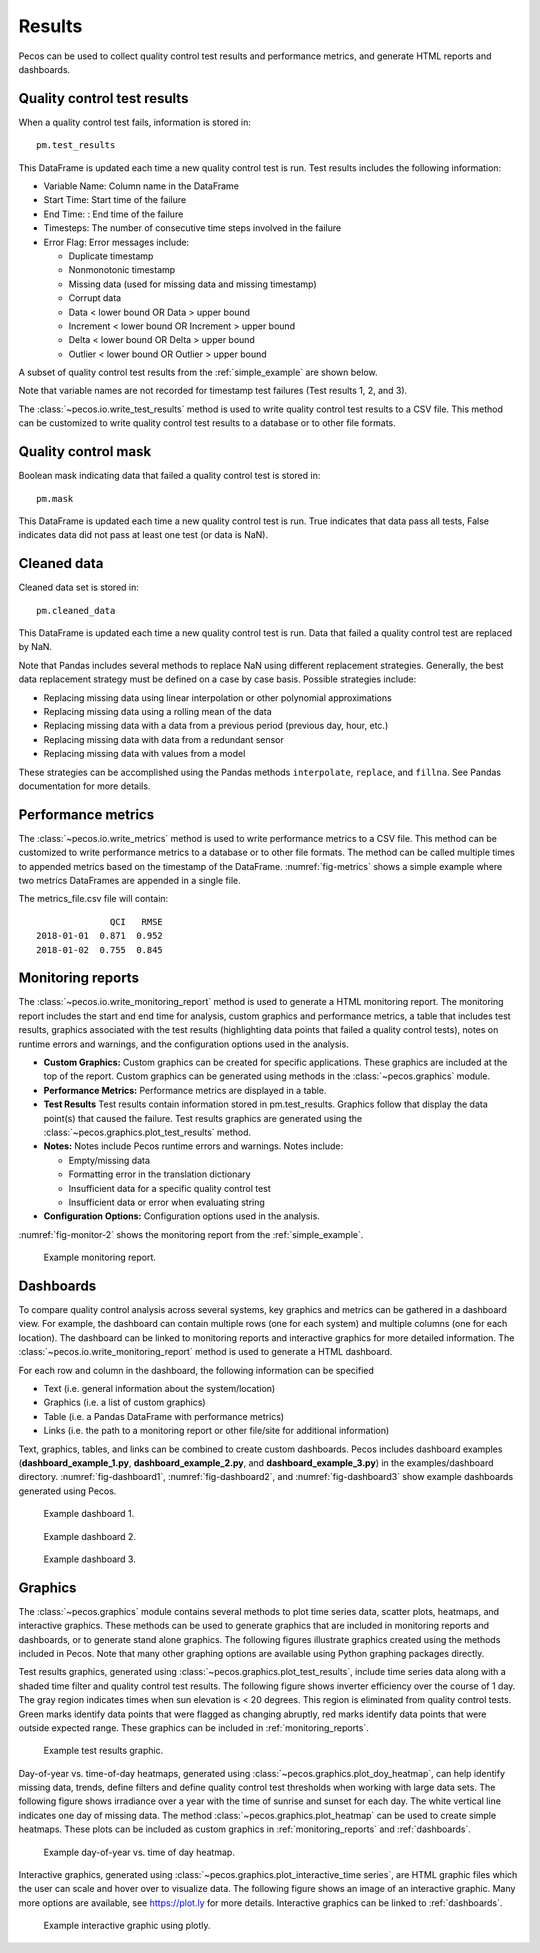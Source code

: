 .. _results:

Results
==========

Pecos can be used to collect quality control test results and performance metrics, and generate HTML reports and dashboards.

Quality control test results
------------------------------

When a quality control test fails, information is stored in::

	pm.test_results

This DataFrame is updated each time a new quality control test is run.
Test results includes the following information:

* Variable Name: Column name in the DataFrame

* Start Time: Start time of the failure

* End Time: : End time of the failure

* Timesteps: The number of consecutive time steps involved in the failure

* Error Flag: Error messages include:

  * Duplicate timestamp
 
  * Nonmonotonic timestamp
 
  * Missing data (used for missing data and missing timestamp)
 
  * Corrupt data
 
  * Data < lower bound OR Data > upper bound
 
  * Increment < lower bound OR Increment > upper bound
 
  * Delta < lower bound OR Delta > upper bound
  
  * Outlier < lower bound OR Outlier > upper bound

A subset of quality control test results from the :ref:`simple_example` are shown below.

.. doctest::
    :hide:

    >>> import pandas as pd
    >>> pd.set_option('display.expand_frame_repr', False)
    >>> from os.path import abspath, dirname, join
    >>> import pecos
    >>> docdir = dirname(abspath(__file__))
    >>> datadir = join(docdir,'..','pecos', 'tests', 'data')
	>>> pm = pecos.monitoring.PerformanceMonitoring()
    >>> test_results = pd.read_csv(join(datadir,'Simple_test_results.csv'), index_col=0) # This file is tested against output from the Simple example
    >>> pm.test_results = test_results.loc[0:7,:]	

.. doctest::

    >>> print(pm.test_results)
      Variable Name      Start Time        End Time  Timesteps                         Error Flag
    1           NaN   1/1/2015 5:00   1/1/2015 5:00          1                  Missing timestamp
    2           NaN  1/1/2015 17:00  1/1/2015 17:00          1                Duplicate timestamp
    3           NaN  1/1/2015 19:30  1/1/2015 19:30          1             Nonmonotonic timestamp
    4             A  1/1/2015 12:15  1/1/2015 14:30         10  |Increment| < lower bound, 0.0001
    5             B   1/1/2015 6:30   1/1/2015 6:30          1              Data < lower bound, 0
    6             B  1/1/2015 15:30  1/1/2015 15:30          1              Data > upper bound, 1
    7             C   1/1/2015 7:30   1/1/2015 9:30          9                       Corrupt data

Note that variable names are not recorded for timestamp test failures (Test results 1, 2, and 3).
	
The :class:`~pecos.io.write_test_results` method is used to write quality control test results to a CSV file.
This method can be customized to write quality control test results to a database or to other file formats.

Quality control mask
------------------------

Boolean mask indicating data that failed a quality control test is stored in::

	pm.mask
    
This DataFrame is updated each time a new quality control test is run. True indicates that data pass all tests, False indicates data did not pass at least one test (or data is NaN).

Cleaned data
--------------

Cleaned data set is stored in::

	pm.cleaned_data

This DataFrame is updated each time a new quality control test is run.  Data that failed a quality control test are replaced by NaN.

Note that Pandas includes several methods to replace NaN using different 
replacement strategies. 
Generally, the best data replacement strategy must be defined on a case by case basis.  
Possible strategies include:

* Replacing missing data using linear interpolation or other polynomial approximations
* Replacing missing data using a rolling mean of the data
* Replacing missing data with a data from a previous period (previous day, hour, etc.)
* Replacing missing data with data from a redundant sensor
* Replacing missing data with values from a model

These strategies can be accomplished using the Pandas methods ``interpolate``, ``replace``, and ``fillna``.  
See Pandas documentation for more details.

Performance metrics
-----------------------------

The :class:`~pecos.io.write_metrics` method is used to write performance metrics to a CSV file.
This method can be customized to write performance metrics to a database or to other file formats.
The method can be called multiple times to appended metrics based on the timestamp of the DataFrame.
:numref:`fig-metrics` shows a simple example where two metrics DataFrames are appended in a single file.

.. doctest::
    :hide:

    >>> metrics_day1 = pd.DataFrame(index=[pd.Timestamp('2018-1-1')])
    >>> metrics_day1['QCI'] = 0.871
    >>> metrics_day1['RMSE'] = 0.952
    >>> metrics_day2 = pd.DataFrame(index=[pd.Timestamp('2018-1-2')])
    >>> metrics_day2['QCI'] = 0.755
    >>> metrics_day2['RMSE'] = 0.845
	
.. doctest::

    >>> print(metrics_day1)
                  QCI   RMSE
    2018-01-01  0.871  0.952
    >>> print(metrics_day2)
                  QCI   RMSE
    2018-01-02  0.755  0.845
    >>> pecos.io.write_metrics('metrics_file.csv', metrics_day1)
    >>> pecos.io.write_metrics('metrics_file.csv', metrics_day2)

The metrics_file.csv file will contain::

                  QCI   RMSE
    2018-01-01  0.871  0.952
    2018-01-02  0.755  0.845
   
.. _monitoring_reports:

Monitoring reports
-------------------------------

The :class:`~pecos.io.write_monitoring_report` method is used to generate a HTML monitoring report.
The monitoring report includes the start and end time for analysis, custom graphics 
and performance metrics, a table that includes test results, graphics associated 
with the test results (highlighting data points that failed a quality control tests), 
notes on runtime errors and warnings, and the configuration options 
used in the analysis.

* **Custom Graphics:**
  Custom graphics can be created for specific applications.  These graphics 
  are included at the top of the report.
  Custom graphics can be generated using methods in the :class:`~pecos.graphics` module.

* **Performance Metrics:**
  Performance metrics are displayed in a table.

* **Test Results**
  Test results contain information stored in pm.test_results.
  Graphics follow that display the data point(s) that caused the failure.  
  Test results graphics are generated using the :class:`~pecos.graphics.plot_test_results` method.
  
* **Notes:**
  Notes include Pecos runtime errors and warnings.  Notes include:
  
  * Empty/missing data
  * Formatting error in the translation dictionary
  * Insufficient data for a specific quality control test
  * Insufficient data or error when evaluating string

* **Configuration Options:**
  Configuration options used in the analysis.

:numref:`fig-monitor-2` shows the monitoring report from the :ref:`simple_example`. 

.. _fig-monitor-2:
.. figure:: figures/monitoring_report.png
   :scale: 75 %
   :alt: Monitoring report
   
   Example monitoring report.

.. _dashboards:
   
Dashboards
-----------

To compare quality control analysis across several systems, key graphics and metrics
can be gathered in a dashboard view.  
For example, the dashboard can contain multiple rows (one for each system) and multiple columns (one for each location).  
The dashboard can be linked to monitoring reports and interactive graphics for more detailed information.
The :class:`~pecos.io.write_monitoring_report` method is used to generate a HTML dashboard.

For each row and column in the dashboard, the following information can be specified

* Text (i.e. general information about the system/location)

* Graphics (i.e. a list of custom graphics)

* Table (i.e. a Pandas DataFrame with performance metrics)

* Links (i.e. the path to a monitoring report or other file/site for additional information)

Text, graphics, tables, and links can be combined to create custom dashboards.
Pecos includes dashboard examples (**dashboard_example_1.py**, **dashboard_example_2.py**, and 
**dashboard_example_3.py**) in the examples/dashboard directory.
:numref:`fig-dashboard1`, :numref:`fig-dashboard2`, and  :numref:`fig-dashboard3` show example dashboards generated using Pecos.

.. _fig-dashboard1:
.. figure:: figures/dashboard1.png
   :scale: 75 %
   :alt: Dashboard1
   
   Example dashboard 1.
   
.. _fig-dashboard2:
.. figure:: figures/dashboard2.png
   :scale: 75 %
   :alt: Dashboard
   
   Example dashboard 2.
 
.. _fig-dashboard3:
.. figure:: figures/dashboard3.png
   :scale: 85 %
   :alt: Dashboard
   
   Example dashboard 3.

Graphics
-----------
The :class:`~pecos.graphics` module contains several methods to plot time series data, scatter plots, heatmaps, 
and interactive graphics. These methods can be used to generate graphics that are included in 
monitoring reports and dashboards, or to generate stand alone graphics.  The following figures 
illustrate graphics created using the methods included in Pecos.  
Note that many other graphing options are available using Python graphing packages directly.

Test results graphics, generated using :class:`~pecos.graphics.plot_test_results`, include 
time series data along with a shaded time filter and quality control test results.
The following figure shows inverter efficiency over the course of 1 day.  
The gray region indicates times when sun elevation is < 20 degrees. 
This region is eliminated from quality control tests. Green marks identify data points 
that were flagged as changing abruptly, red marks identify data points that were outside expected range.
These graphics can be included in :ref:`monitoring_reports`.
 
.. _fig-test-results:
.. figure:: figures/test_results_IE.png
   :scale: 50 %
   :alt: test-results
   
   Example test results graphic.

Day-of-year vs. time-of-day heatmaps, generated using :class:`~pecos.graphics.plot_doy_heatmap`, 
can help identify missing data, trends, define filters and define quality control test thresholds when working with large data sets.
The following figure shows irradiance over a year with the time of sunrise and sunset for each day.
The white vertical line indicates one day of missing data.
The method :class:`~pecos.graphics.plot_heatmap` can be used to create simple heatmaps.
These plots can be included as custom graphics in :ref:`monitoring_reports` and :ref:`dashboards`.

.. _fig-doy-heatmap:
.. figure:: figures/heatmap.png
   :scale: 25 %
   :alt: DOY heatmap
   
   Example day-of-year vs. time of day heatmap.

Interactive graphics, generated using :class:`~pecos.graphics.plot_interactive_time series`, 
are HTML graphic files which the user can scale and hover over to visualize data.  
The following figure shows an image of an interactive graphic. Many more options are available, 
see https://plot.ly for more details.  
Interactive graphics can be linked to :ref:`dashboards`.

.. _fig-plotly:
.. figure:: figures/plotly.png
   :scale: 50%
   :alt: Plotly
   
   Example interactive graphic using plotly.
